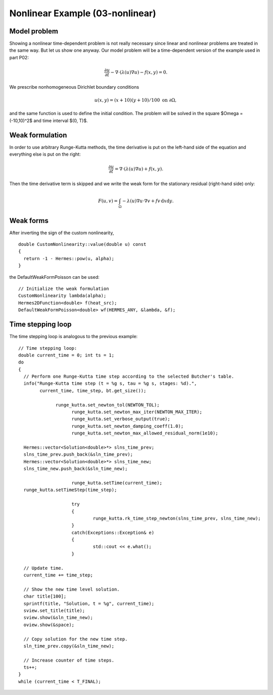 Nonlinear Example (03-nonlinear)
--------------------------------

Model problem
~~~~~~~~~~~~~

Showing a nonlinear time-dependent problem is not really necessary since 
linear and nonlinear problems are treated in the same way. But let us show one anyway.
Our model problem will be a time-dependent version of the example used in part P02:

.. math::

    \frac{\partial u}{\partial t} - \nabla \cdot (\lambda(u)\nabla u) - f(x,y) = 0.

We prescribe nonhomogeneous Dirichlet boundary conditions 

.. math::

    u(x, y) = (x+10)(y+10)/100 \ \ \ \mbox{on } \partial \Omega,

and the same function is used to define the initial condition. The 
problem will be solved in the square $\Omega = (-10,10)^2$ and time interval $(0, T)$.

Weak formulation
~~~~~~~~~~~~~~~~

In order to use arbitrary Runge-Kutta methods, the time derivative is put on the left-hand 
side of the equation and everything else is put on the right:

.. math::

    \frac{\partial u}{\partial t} = \nabla \cdot (\lambda(u)\nabla u) + f(x,y).

Then the time derivative term is skipped and we write the weak form 
for the stationary residual (right-hand side) only:

.. math::

    F(u, v) = \int_{\Omega} - \lambda(u)\nabla u\cdot \nabla v + fv\, \mbox{d}x\mbox{d}y.

Weak forms
~~~~~~~~~~

After inverting the sign of the custom nonlinearity, 

::

    double CustomNonlinearity::value(double u) const
    {
      return -1 - Hermes::pow(u, alpha);
    }

the DefaultWeakFormPoisson can be used::

    // Initialize the weak formulation
    CustomNonlinearity lambda(alpha);
    Hermes2DFunction<double> f(heat_src);
    DefaultWeakFormPoisson<double> wf(HERMES_ANY, &lambda, &f);

Time stepping loop
~~~~~~~~~~~~~~~~~~

The time stepping loop is analogous to the previous example::

    // Time stepping loop:
    double current_time = 0; int ts = 1;
    do
    {
      // Perform one Runge-Kutta time step according to the selected Butcher's table.
      info("Runge-Kutta time step (t = %g s, tau = %g s, stages: %d).",
	    current_time, time_step, bt.get_size());
		 
 		  runge_kutta.set_newton_tol(NEWTON_TOL);
			runge_kutta.set_newton_max_iter(NEWTON_MAX_ITER);
			runge_kutta.set_verbose_output(true);
			runge_kutta.set_newton_damping_coeff(1.0);
			runge_kutta.set_newton_max_allowed_residual_norm(1e10);
		 
      Hermes::vector<Solution<double>*> slns_time_prev;
      slns_time_prev.push_back(&sln_time_prev);
      Hermes::vector<Solution<double>*> slns_time_new;
      slns_time_new.push_back(&sln_time_new);

			runge_kutta.setTime(current_time);
      runge_kutta.setTimeStep(time_step);
      
			try
			{
				runge_kutta.rk_time_step_newton(slns_time_prev, slns_time_new);
			}
			catch(Exceptions::Exception& e)
			{
				std::cout << e.what();
			}

      // Update time.
      current_time += time_step;

      // Show the new time level solution.
      char title[100];
      sprintf(title, "Solution, t = %g", current_time);
      sview.set_title(title);
      sview.show(&sln_time_new);
      oview.show(&space);

      // Copy solution for the new time step.
      sln_time_prev.copy(&sln_time_new);

      // Increase counter of time steps.
      ts++;
    }
    while (current_time < T_FINAL);

